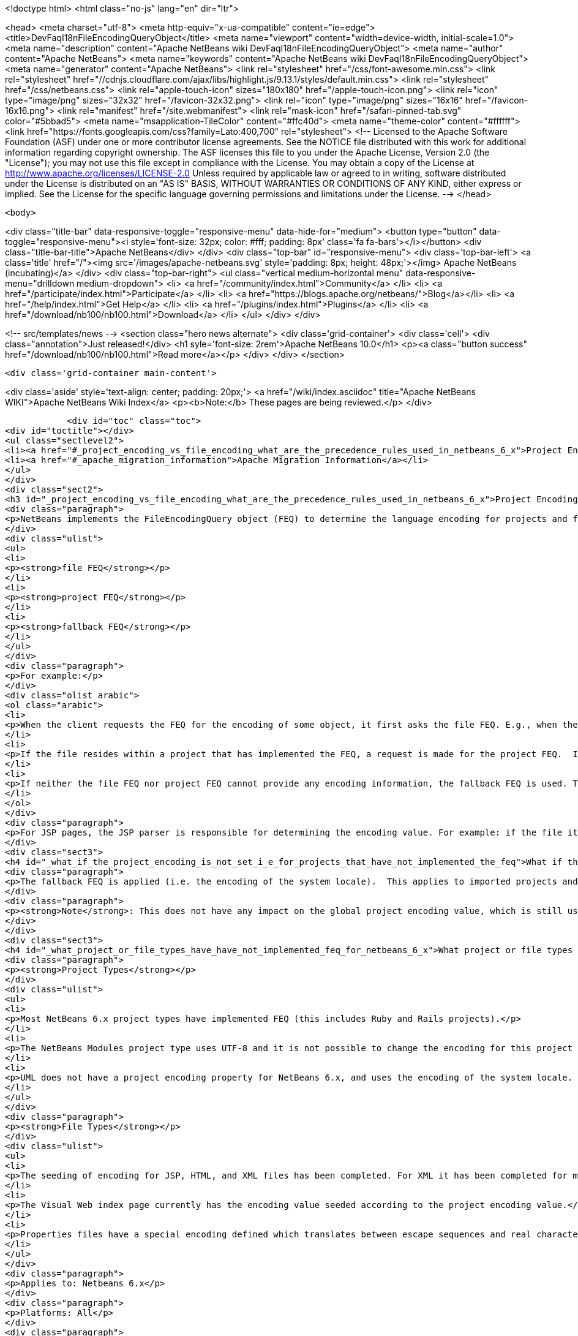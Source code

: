 

<!doctype html>
<html class="no-js" lang="en" dir="ltr">
    
<head>
    <meta charset="utf-8">
    <meta http-equiv="x-ua-compatible" content="ie=edge">
    <title>DevFaqI18nFileEncodingQueryObject</title>
    <meta name="viewport" content="width=device-width, initial-scale=1.0">
    <meta name="description" content="Apache NetBeans wiki DevFaqI18nFileEncodingQueryObject">
    <meta name="author" content="Apache NetBeans">
    <meta name="keywords" content="Apache NetBeans wiki DevFaqI18nFileEncodingQueryObject">
    <meta name="generator" content="Apache NetBeans">
    <link rel="stylesheet" href="/css/font-awesome.min.css">
     <link rel="stylesheet" href="//cdnjs.cloudflare.com/ajax/libs/highlight.js/9.13.1/styles/default.min.css"> 
    <link rel="stylesheet" href="/css/netbeans.css">
    <link rel="apple-touch-icon" sizes="180x180" href="/apple-touch-icon.png">
    <link rel="icon" type="image/png" sizes="32x32" href="/favicon-32x32.png">
    <link rel="icon" type="image/png" sizes="16x16" href="/favicon-16x16.png">
    <link rel="manifest" href="/site.webmanifest">
    <link rel="mask-icon" href="/safari-pinned-tab.svg" color="#5bbad5">
    <meta name="msapplication-TileColor" content="#ffc40d">
    <meta name="theme-color" content="#ffffff">
    <link href="https://fonts.googleapis.com/css?family=Lato:400,700" rel="stylesheet"> 
    <!--
        Licensed to the Apache Software Foundation (ASF) under one
        or more contributor license agreements.  See the NOTICE file
        distributed with this work for additional information
        regarding copyright ownership.  The ASF licenses this file
        to you under the Apache License, Version 2.0 (the
        "License"); you may not use this file except in compliance
        with the License.  You may obtain a copy of the License at
        http://www.apache.org/licenses/LICENSE-2.0
        Unless required by applicable law or agreed to in writing,
        software distributed under the License is distributed on an
        "AS IS" BASIS, WITHOUT WARRANTIES OR CONDITIONS OF ANY
        KIND, either express or implied.  See the License for the
        specific language governing permissions and limitations
        under the License.
    -->
</head>


    <body>
        

<div class="title-bar" data-responsive-toggle="responsive-menu" data-hide-for="medium">
    <button type="button" data-toggle="responsive-menu"><i style='font-size: 32px; color: #fff; padding: 8px' class='fa fa-bars'></i></button>
    <div class="title-bar-title">Apache NetBeans</div>
</div>
<div class="top-bar" id="responsive-menu">
    <div class='top-bar-left'>
        <a class='title' href="/"><img src='/images/apache-netbeans.svg' style='padding: 8px; height: 48px;'></img> Apache NetBeans (incubating)</a>
    </div>
    <div class="top-bar-right">
        <ul class="vertical medium-horizontal menu" data-responsive-menu="drilldown medium-dropdown">
            <li> <a href="/community/index.html">Community</a> </li>
            <li> <a href="/participate/index.html">Participate</a> </li>
            <li> <a href="https://blogs.apache.org/netbeans/">Blog</a></li>
            <li> <a href="/help/index.html">Get Help</a> </li>
            <li> <a href="/plugins/index.html">Plugins</a> </li>
            <li> <a href="/download/nb100/nb100.html">Download</a> </li>
        </ul>
    </div>
</div>


        
<!-- src/templates/news -->
<section class="hero news alternate">
    <div class='grid-container'>
        <div class='cell'>
            <div class="annotation">Just released!</div>
            <h1 syle='font-size: 2rem'>Apache NetBeans 10.0</h1>
            <p><a class="button success" href="/download/nb100/nb100.html">Read more</a></p>
        </div>
    </div>
</section>

        <div class='grid-container main-content'>
            
<div class='aside' style='text-align: center; padding: 20px;'>
    <a href="/wiki/index.asciidoc" title="Apache NetBeans WIKI">Apache NetBeans Wiki Index</a>
    <p><b>Note:</b> These pages are being reviewed.</p>
</div>

            <div id="toc" class="toc">
<div id="toctitle"></div>
<ul class="sectlevel2">
<li><a href="#_project_encoding_vs_file_encoding_what_are_the_precedence_rules_used_in_netbeans_6_x">Project Encoding vs. File Encoding - What are the precedence rules used in NetBeans 6.x?</a></li>
<li><a href="#_apache_migration_information">Apache Migration Information</a></li>
</ul>
</div>
<div class="sect2">
<h3 id="_project_encoding_vs_file_encoding_what_are_the_precedence_rules_used_in_netbeans_6_x">Project Encoding vs. File Encoding - What are the precedence rules used in NetBeans 6.x?</h3>
<div class="paragraph">
<p>NetBeans implements the FileEncodingQuery object (FEQ) to determine the language encoding for projects and files. The <strong>FEQ</strong> is an interface for obtaining information about which encoding should be used for reading from/writing to a particular file. It can be best defined as a <em>layer model</em> that adheres to the following precedence rules (level of importance from top to bottom):</p>
</div>
<div class="ulist">
<ul>
<li>
<p><strong>file FEQ</strong></p>
</li>
<li>
<p><strong>project FEQ</strong></p>
</li>
<li>
<p><strong>fallback FEQ</strong></p>
</li>
</ul>
</div>
<div class="paragraph">
<p>For example:</p>
</div>
<div class="olist arabic">
<ol class="arabic">
<li>
<p>When the client requests the FEQ for the encoding of some object, it first asks the file FEQ. E.g., when the file is XML or HTML, it looks inside the file and returns either the declared encoding attribute, otherwise <code>null</code>.  If the file FEQ is not <code>null</code>, the value is returned to the client, otherwise it continues:</p>
</li>
<li>
<p>If the file resides within a project that has implemented the FEQ, a request is made for the project FEQ.  If the project FEQ is not <code>null</code>, the value is returned to the client, otherwise it continues:</p>
</li>
<li>
<p>If neither the file FEQ nor project FEQ cannot provide any encoding information, the fallback FEQ is used. The fallback FEQ returns the language encoding used by the operating system (i.e. <code>Charset.defaultCharset()</code>).</p>
</li>
</ol>
</div>
<div class="paragraph">
<p>For JSP pages, the JSP parser is responsible for determining the encoding value. For example: if the file itself doesn&#8217;t contain the encoding declaration, the parser looks in <code>web.xml</code>. If there is no declaration there either, it returns ISO-8859-1.</p>
</div>
<div class="sect3">
<h4 id="_what_if_the_project_encoding_is_not_set_i_e_for_projects_that_have_not_implemented_the_feq">What if the project encoding is not set (i.e. for projects that have not implemented the FEQ)?</h4>
<div class="paragraph">
<p>The fallback FEQ is applied (i.e. the encoding of the system locale).  This applies to imported projects and projects created in NetBeans versions 5.x and prior.</p>
</div>
<div class="paragraph">
<p><strong>Note</strong>: This does not have any impact on the global project encoding value, which is still used for the creation of new NetBeans 6.x projects, and is by default UTF-8. Nor does this affect the encoding value of previously created NetBeans 6.x projects created during the same session, or opened projects created from previous sessions.</p>
</div>
</div>
<div class="sect3">
<h4 id="_what_project_or_file_types_have_have_not_implemented_feq_for_netbeans_6_x">What project or file types have/have not implemented FEQ for NetBeans 6.x?</h4>
<div class="paragraph">
<p><strong>Project Types</strong></p>
</div>
<div class="ulist">
<ul>
<li>
<p>Most NetBeans 6.x project types have implemented FEQ (this includes Ruby and Rails projects).</p>
</li>
<li>
<p>The NetBeans Modules project type uses UTF-8 and it is not possible to change the encoding for this project type.</p>
</li>
<li>
<p>UML does not have a project encoding property for NetBeans 6.x, and uses the encoding of the system locale. For UML Java projects that have been reverse-engineered or have had their code generated, the FEQ is applied to query for file encoding. If no information is returned, the encoding of the system locale is used.</p>
</li>
</ul>
</div>
<div class="paragraph">
<p><strong>File Types</strong></p>
</div>
<div class="ulist">
<ul>
<li>
<p>The seeding of encoding for JSP, HTML, and XML files has been completed. For XML it has been completed for most XML-based file types that can be created using the New File wizard, but not for all XML files created by projects for internal data. Other XML files created and used by various projects (e.g. <code>web.xml</code>, <code>sun-config.xml</code>) still use UTF-8; it has currently not been decided whether these files should use the encoding applied to the value of the project encoding or not.</p>
</li>
<li>
<p>The Visual Web index page currently has the encoding value seeded according to the project encoding value.</p>
</li>
<li>
<p>Properties files have a special encoding defined which translates between escape sequences and real characters. During saving, all non-ASCII characters are translated to the corresponding <code>\u&#8230;&#8203;.</code> sequences and than the result is saved using encoding ISO-8859-1 (aka Latin 1). During loading, the decoding process is reverse - the file is first decoded using the ISO-8859-1 encoding and then it is parsed such that the <code>\u&#8230;&#8203;.</code> sequences are recognized and translated back to the corresponding Unicode characters. This special encoding cannot be changed.</p>
</li>
</ul>
</div>
<div class="paragraph">
<p>Applies to: Netbeans 6.x</p>
</div>
<div class="paragraph">
<p>Platforms: All</p>
</div>
<div class="paragraph">
<p>See also:
<a href="FaqI18nProjectEncoding.asciidoc">How do I set or modify the language encoding for a project?</a></p>
</div>
</div>
</div>
<div class="sect2">
<h3 id="_apache_migration_information">Apache Migration Information</h3>
<div class="paragraph">
<p>The content in this page was kindly donated by Oracle Corp. to the
Apache Software Foundation.</p>
</div>
<div class="paragraph">
<p>This page was exported from <a href="http://wiki.netbeans.org/DevFaqI18nFileEncodingQueryObject">http://wiki.netbeans.org/DevFaqI18nFileEncodingQueryObject</a> ,
that was last modified by NetBeans user Vstejskal
on 2010-06-16T14:13:35Z.</p>
</div>
<div class="paragraph">
<p><strong>NOTE:</strong> This document was automatically converted to the AsciiDoc format on 2018-02-07, and needs to be reviewed.</p>
</div>
</div>
            
<section class='tools'>
    <ul class="menu align-center">
        <li><a title="Facebook" href="https://www.facebook.com/NetBeans"><i class="fa fa-md fa-facebook"></i></a></li>
        <li><a title="Twitter" href="https://twitter.com/netbeans"><i class="fa fa-md fa-twitter"></i></a></li>
        <li><a title="Github" href="https://github.com/apache/incubator-netbeans"><i class="fa fa-md fa-github"></i></a></li>
        <li><a title="YouTube" href="https://www.youtube.com/user/netbeansvideos"><i class="fa fa-md fa-youtube"></i></a></li>
        <li><a title="Slack" href="https://tinyurl.com/netbeans-slack-signup/"><i class="fa fa-md fa-slack"></i></a></li>
        <li><a title="JIRA" href="https://issues.apache.org/jira/projects/NETBEANS/summary"><i class="fa fa-mf fa-bug"></i></a></li>
    </ul>
    <ul class="menu align-center">
        
        <li><a href="https://github.com/apache/incubator-netbeans-website/blob/master/netbeans.apache.org/src/content/wiki/DevFaqI18nFileEncodingQueryObject.asciidoc" title="See this page in github"><i class="fa fa-md fa-edit"></i> See this page in GitHub.</a></li>
    </ul>
</section>

        </div>
        

<div class='grid-container incubator-area' style='margin-top: 64px'>
    <div class='grid-x grid-padding-x'>
        <div class='large-auto cell text-center'>
            <a href="https://www.apache.org/">
                <img style="width: 320px" title="Apache Software Foundation" src="/images/asf_logo_wide.svg" />
            </a>
        </div>
        <div class='large-auto cell text-center'>
            <a href="https://www.apache.org/events/current-event.html">
               <img style="width:234px; height: 60px;" title="Apache Software Foundation current event" src="https://www.apache.org/events/current-event-234x60.png"/>
            </a>
        </div>
    </div>
</div>
<footer>
    <div class="grid-container">
        <div class="grid-x grid-padding-x">
            <div class="large-auto cell">
                
                <h1>About</h1>
                <ul>
                    <li><a href="https://www.apache.org/foundation/thanks.html">Thanks</a></li>
                    <li><a href="https://www.apache.org/foundation/sponsorship.html">Sponsorship</a></li>
                    <li><a href="https://www.apache.org/security/">Security</a></li>
                    <li><a href="https://incubator.apache.org/projects/netbeans.html">Incubation Status</a></li>
                </ul>
            </div>
            <div class="large-auto cell">
                <h1><a href="/community/index.html">Community</a></h1>
                <ul>
                    <li><a href="/community/mailing-lists.html">Mailing lists</a></li>
                    <li><a href="/community/committer.html">Becoming a committer</a></li>
                    <li><a href="/community/events.html">NetBeans Events</a></li>
                    <li><a href="https://www.apache.org/events/current-event.html">Apache Events</a></li>
                    <li><a href="/community/who.html">Who is who</a></li>
                    <li><a href="/community/nekobean.html">NekoBean</a></li>
                </ul>
            </div>
            <div class="large-auto cell">
                <h1><a href="/participate/index.html">Participate</a></h1>
                <ul>
                    <li><a href="/participate/submit-pr.html">Submitting Pull Requests</a></li>
                    <li><a href="/participate/report-issue.html">Reporting Issues</a></li>
                    <li><a href="/participate/netcat.html">NetCAT - Community Acceptance Testing</a></li>
                    <li><a href="/participate/index.html#documentation">Improving the documentation</a></li>
                </ul>
            </div>
            <div class="large-auto cell">
                <h1><a href="/help/index.html">Get Help</a></h1>
                <ul>
                    <li><a href="/help/index.html#documentation">Documentation</a></li>
                    <li><a href="/help/getting-started.html">Platform videos</a></li>
                    <li><a href="/wiki/index.asciidoc">Wiki</a></li>
                    <li><a href="/help/index.html#support">Community Support</a></li>
                    <li><a href="/help/commercial-support.html">Commercial Support</a></li>
                </ul>
            </div>
            <div class="large-auto cell">
                <h1><a href="/download/nb100/nb100.html">Download</a></h1>
                <ul>
                    <li><a href="/download/index.html#releases">Releases</a></li>
                    <ul>
                        <li><a href="/download/nb100/nb100.html">Apache NetBeans 10.0</a></li>
                        <li><a href="/download/nb90/nb90.html">Apache NetBeans 9.0</a></li>
                    </ul>
                    <li><a href="/plugins/index.html">Plugins</a></li>
                    <li><a href="/download/index.html#source">Building from source</a></li>
                    <li><a href="/download/index.html#previous">Previous releases</a></li>
                </ul>
            </div>
        </div>
    </div>
</footer>
<div class='footer-disclaimer'>
    <div class="footer-disclaimer-content">
        <p>Copyright &copy; 2017-2019 <a href="https://www.apache.org">The Apache Software Foundation</a>.</p>
        <p>Licensed under the Apache <a href="https://www.apache.org/licenses/">license</a>, version 2.0</p>
        <p><a href="https://incubator.apache.org/" alt="Apache Incubator"><img src='/images/incubator_feather_egg_logo_bw_crop.png' title='Apache Incubator'></img></a></p>
        <div style='max-width: 40em; margin: 0 auto'>
            <p>Apache NetBeans is an effort undergoing incubation at The Apache Software Foundation (ASF), sponsored by the Apache Incubator. Incubation is required of all newly accepted projects until a further review indicates that the infrastructure, communications, and decision making process have stabilized in a manner consistent with other successful ASF projects. While incubation status is not necessarily a reflection of the completeness or stability of the code, it does indicate that the project has yet to be fully endorsed by the ASF.</p>
            <p>Apache Incubator, Apache, Apache NetBeans, NetBeans, the Apache feather logo, the Apache NetBeans logo, and the Apache Incubator project logo are trademarks of <a href="https://www.apache.org">The Apache Software Foundation</a>.</p>
            <p>Oracle and Java are registered trademarks of Oracle and/or its affiliates.</p>
        </div>
        
    </div>
</div>



        <script src="/js/vendor/jquery-3.2.1.min.js"></script>
        <script src="/js/vendor/what-input.js"></script>
        <script src="/js/vendor/foundation.min.js"></script>
        <script src="/js/netbeans.js"></script>
        <script src="/js/vendor/jquery.colorbox-min.js"></script>
        <script src="https://cdn.rawgit.com/google/code-prettify/master/loader/run_prettify.js"></script>
        <script>
            
            $(function(){ $(document).foundation(); });
        </script>
        
        <script src="https://cdnjs.cloudflare.com/ajax/libs/highlight.js/9.13.1/highlight.min.js"></script>
        <script>
         $(document).ready(function() { $("pre code").each(function(i, block) { hljs.highlightBlock(block); }); }); 
        </script>
        

    </body>
</html>
